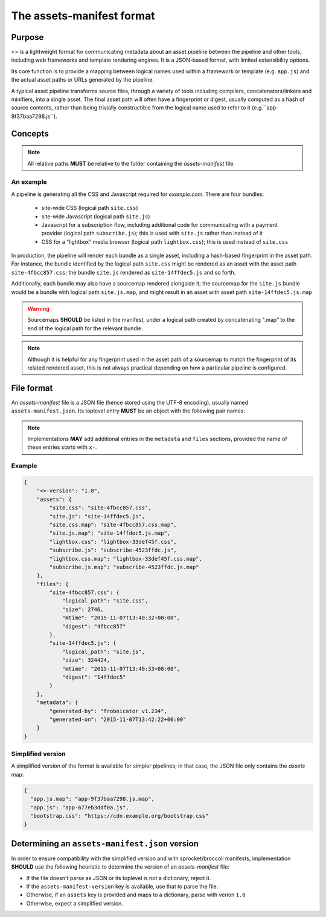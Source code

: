 The assets-manifest format
==========================

Purpose
-------

<> is a lightweight format for communicating metadata about an asset pipeline between the pipeline and other tools, including web frameworks and template rendering engines. It is a JSON-based format, with limited extensibility options.

Its core function is to provide a mapping between logical names used
within a framework or template (e.g. ``app.js``)
and the actual asset paths or URLs generated by the pipeline.

A typical asset pipeline transforms source files, through a variety of
tools including compilers, concatenators/linkers and minifiers, into a
single asset. The final asset path will often have a fingerprint or
digest, usually computed as a hash of source contents, rather than
being trivially constructible from the logical name used to refer to
it (e.g.``app-9f37baa7298.js``).




Concepts
--------

.. describe:: bundle

   A grouping of functionality in the pipeline, such as all the scripts
   required for processing a particular form, or the CSS used to lay out
   a site's "chrome".

.. describe:: logical path

   The virtual name describing one of the *bundles* supported by the
   pipeline (e.g. ``app/main.css``, ``vendor.js``). This is the shared
   key used to match a web framework or template's requirement with
   the relevant *asset* or assets generated by the pipeline.

.. describe:: asset

   A single file output by the pipeline as part of a *bundle*.

.. describe:: asset path

   The physical location of a specific *asset*; this can be:

    - A relative filesystem path (e.g ``app/main-677eb3ddf0a.js``)
    - An URL (``https://cdn.example.org/jquery/jquery-1.14.5.js``)
    - A protocol-independent URL (``//cdn.example.org/jqueryr/jquery-1.14.5.js``)


.. note:: All relative paths **MUST** be relative to the folder containing the *assets-manifest* file.


An example
""""""""""

A pipeline is generating all the CSS and Javascript required for *example.com*. There are four bundles:

 * site-wide CSS (logical path ``site.css``)
 * site-wide Javascript (logical path ``site.js``)
 * Javascript for a subscription flow, including additional code for communicating with a payment provider (logical path ``subscribe.js``); this is used with ``site.js`` rather than instead of it
 * CSS for a "lightbox" media browser (logical path ``lightbox.css``); this is used instead of ``site.css``

In production, the pipeline will render each bundle as a single asset, including a hash-based fingerprint in the asset path. For instance, the bundle identified by the logical path ``site.css`` might be rendered as an asset with the asset path ``site-4fbcc857.css``; the bundle ``site.js`` rendered as ``site-14ffdec5.js`` and so forth.

Additionally, each bundle may also have a sourcemap rendered alongside it; the sourcemap for the ``site.js`` bundle would be a bundle with logical path ``site.js.map``, and might result in an asset with asset path ``site-14ffdec5.js.map``

.. warning::

   Sourcemaps **SHOULD** be listed in the manifest, under a logical
   path created by concatenating ".map" to the end of the logical path
   for the relevant bundle.

.. note::

   Although it is helpful for any fingerprint used in the asset path
   of a sourcemap to match the fingerprint of its related rendered
   asset, this is not always practical depending on how a particular
   pipeline is configured.


File format
-----------

An *assets-manifest* file is a JSON file (hence stored using the UTF-8 encoding), usually named ``assets-manifest.json``. Its toplevel entry **MUST** be an object with the following pair names:


.. attribute:: assets-manifest-version

   **REQUIRED**, the version of this specification used by the file.

.. object:: assets

   **REQUIRED**, an object with pairs where the string *name* is a logical path,
   and the *value* is either a string (this logical path is rendered
   by the pipeline into one asset) or an array of strings (this
   logical path is rendered by the pipeline into several assets).

.. object:: files

    **OPTIONAL**, an object providing additional metadata about a
    single asset. A pipeline **MAY** choose to provide metadata
    about only a subset of assets that it writes.

    The string name of each pair is an asset path; the value is an
    object with the following pair names, all optional:

    .. attribute:: logical_path

        *string*, the name of the logical path to which this file relates.

    .. attribute:: size

        *integer*, the size (in bytes) of the asset file.

    .. attribute:: mtime

        *ISO8601 datetime*, when the asset file was last modified.

    .. attribute:: digest

        *hex string*, the hexadecimal-encoded digest of the file.

    .. attribute:: sources

        *list of paths*, the relative path to the files used to build this asset.

    .. attribute:: sourcemap_path

        *path*, the relative path to the sourcemap for this file.

.. object:: metadata

    **OPTIONAL**, additional metadata about the pipeline processing.

    Valid pair names are:

    .. attribute:: generated-by

       *text*, a free description of the software that generated this assets-manifest.

    .. attribute:: generated-on

        *ISO8601 datetime*, when the assets-manifest file was
        generated.

.. note:: Implementations **MAY** add additional entries in the ``metadata`` and ``files`` sections, 
          provided the name of these entries starts with ``x-``.


Example
"""""""

.. code-block:: json

    {
        "<>-version": "1.0",
        "assets": {
            "site.css": "site-4fbcc857.css",
            "site.js": "site-14ffdec5.js",
            "site.css.map": "site-4fbcc857.css.map",
            "site.js.map": "site-14ffdec5.js.map",
            "lightbox.css": "lightbox-33def45f.css",
            "subscribe.js": "subscribe-4523ffdc.js",
            "lightbox.css.map": "lightbox-33def45f.css.map",
            "subscribe.js.map": "subscribe-4523ffdc.js.map"
        },
        "files": {
            "site-4fbcc857.css": {
                "logical_path": "site.css",
                "size": 2746,
                "mtime": "2015-11-07T13:40:32+00:00",
                "digest": "4fbcc857"
            },
            "site-14ffdec5.js": {
                "logical_path": "site.js",
                "size": 324424,
                "mtime": "2015-11-07T13:40:33+00:00",
                "digest": "14ffdec5"
            }
        },
        "metadata": {
            "generated-by": "frobnicator v1.234",
            "generated-on": "2015-11-07T13:42:22+00:00"
        }
    }


Simplified version
""""""""""""""""""

A simplified version of the format is available for simpler pipelines;
in that case, the JSON file only contains the *assets* map:

.. code-block:: json

    {
      "app.js.map": "app-9f37baa7298.js.map",
      "app.js": "app-677eb3ddf0a.js",
      "bootstrap.css": "https://cdn.example.org/bootstrap.css"
    }


Determining an ``assets-manifest.json`` version
-----------------------------------------------

In order to ensure compatibility with the simplified version and with sprocket/broccoli manifests,
implementation **SHOULD** use the following heuristic to determine the version of an *assets-manifest* file:

- If the file doesn't parse as JSON or its toplevel is not a dictionary, reject it.
- If the ``assets-manifest-version`` key is available, use that to parse the file.
- Otherwise, if an ``assets`` key is provided and maps to a dictionary, parse with verion ``1.0``
- Otherwise, expect a simplified version.

